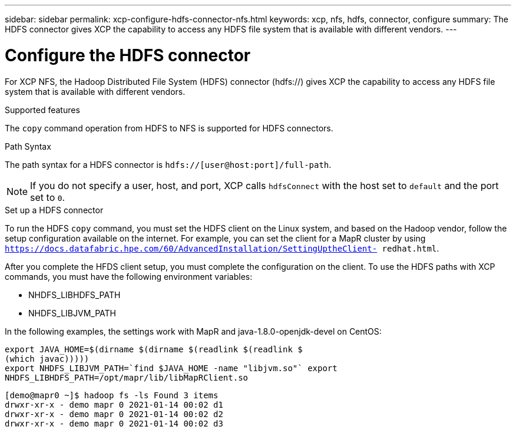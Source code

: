 ---
sidebar: sidebar
permalink: xcp-configure-hdfs-connector-nfs.html
keywords: xcp, nfs, hdfs, connector, configure
summary: The HDFS connector gives XCP the capability to access any HDFS file system that is available with different vendors.
---

= Configure the HDFS connector

:hardbreaks:
:nofooter:
:icons: font
:linkattrs:
:imagesdir: ./media/

[.lead]
For XCP NFS, the Hadoop Distributed File System (HDFS) connector (hdfs://) gives XCP the capability to access any HDFS file system that is available with different vendors.

.Supported features

The `copy` command operation from HDFS to NFS is supported for HDFS connectors.

.Path Syntax
The path syntax for a HDFS connector is `hdfs://[user@host:port]/full-path`.

NOTE: If you do not specify a user, host, and port, XCP calls `hdfsConnect` with the host set to `default` and the port set to `0`.

.Set up a HDFS connector
To run the HDFS `copy` command, you must set the HDFS client on the Linux system, and based on the Hadoop vendor, follow the setup configuration available on the internet. For example, you can set the client for a MapR cluster by using `https://docs.datafabric.hpe.com/60/AdvancedInstallation/SettingUptheClient- redhat.html`.

After you complete the HFDS client setup, you must complete the configuration on the client. To use the HDFS paths with XCP commands, you must have the following environment variables:

* NHDFS_LIBHDFS_PATH
* NHDFS_LIBJVM_PATH

In the following examples, the settings work with MapR and java-1.8.0-openjdk-devel on CentOS:
----
export JAVA_HOME=$(dirname $(dirname $(readlink $(readlink $
(which javac)))))
export NHDFS_LIBJVM_PATH=`find $JAVA_HOME -name "libjvm.so"` export
NHDFS_LIBHDFS_PATH=/opt/mapr/lib/libMapRClient.so
----

----
[demo@mapr0 ~]$ hadoop fs -ls Found 3 items
drwxr-xr-x - demo mapr 0 2021-01-14 00:02 d1
drwxr-xr-x - demo mapr 0 2021-01-14 00:02 d2
drwxr-xr-x - demo mapr 0 2021-01-14 00:02 d3
----

// BURT 1423222 09/13/2021
